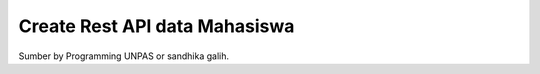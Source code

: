 ###################
Create Rest API data  Mahasiswa
###################

Sumber by Programming UNPAS or sandhika galih.

